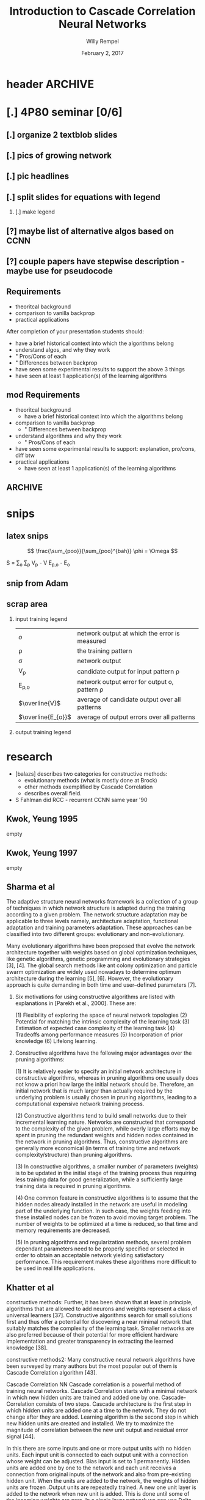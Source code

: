* header :ARCHIVE:
#+startup: beamer
#+OPTIONS: H:2 toc:t num:t
#+LaTeX_CLASS: beamer
#+LaTeX_CLASS_OPTIONS: [presentation]
#+BEAMER_THEME: Bergen
#+DESCRIPTION: Introduction to Cascade Correlation Neural Networks <2017-02-02 Thu> 
#+COLUMNS: %45ITEM %10BEAMER_ENV(Env) %10BEAMER_ACT(Act) %4BEAMER_COL(Col) %8BEAMER_OPT
#+LATEX_HEADER: \usepackage{multimedia}
#+LATEX_HEADER: \usepackage{amsmath}
#+LATEX_HEADER: \usepackage{mathtools}

#+TITLE: Introduction to Cascade Correlation Neural Networks 
#+AUTHOR: Willy Rempel
#+DATE: February 2, 2017

* [.] 4P80 seminar [0/6]
SCHEDULED: <2017-01-20 Fri> DEADLINE: <2017-02-02 Thu>
** [.] organize 2 textblob slides
** [.] pics of growing network
** [.] pic headlines
** [.] split slides for equations with legend
*** [.] make legend
** [?] maybe list of alternative algos based on CCNN
** [?] couple papers have stepwise description - maybe use for pseudocode
** Requirements
- theoritcal background
- comparison to vanilla backprop
- practical applications
After completion of your presentation students should:
- have a brief historical context into which the algorithms belong
- understand algos, and why they work 
- " Pros/Cons of each
- " Differences between backprop
- have seen some experimental results to support the above 3 things
- have seen at least 1 application(s) of the learning algorithms
** mod Requirements
- theoritcal background
  - have a brief historical context into which the algorithms belong
- comparison to vanilla backprop
  - " Differences between backprop
- understand algorithms and why they work
  - " Pros/Cons of each
- have seen some experimental results to support: explanation, pro/cons, diff btw 
- practical applications
  - have seen at least 1 application(s) of the learning algorithms
** :ARCHIVE: 
*** options 
- Delta-bar-delta and extended delta-bar-delta or
- Conjugate gradient and at least one variant (ie. Fletcher-Reeves, Polak-Ribiere, Powell Beale Restarts, Scaled Conjugate Gradient)
- Cascade-Correlation
-
* snips
** latex snips
$$ \frac{\sum_{poo}}{\sum_{poo}^{bah}} \phi = \Omega $$

#+LATEX_HEADER: \usepackage{mathtools}
  S = \sum_{o} \sum_{p} \left V_{p} - V \right \left E_{p,o} - E_{o} \right

** snip from Adam 
\begin{frame}{Network Representation}
\begin{columns}
    \begin{column}{.45\textwidth}
      \begin{figure}
          \centering
           \textbf{Undirected Graph}\par\medskip
           \includegraphics[width=0.7\textwidth]{Undirected-Graph.png}
            \\~\\
          \begin{blockarray}{ccccc}
            & 1 & 2 & 3 & 4 \\
            \begin{block}{c(cccc)}
              1 & 0 & 1 & 1 & 1  \\
              2 & 1 & 0 & 0 & 0  \\
              3 & 1 & 0 & 0 & 0  \\
              4 & 1 & 0 & 0 & 0  \\
            \end{block}
          \end{blockarray}
      \end{figure}
    \end{column}
    \begin{column}{.45\textwidth}
     \begin{figure}
          \centering
           \textbf{Directed Graph}\par\medskip
           \includegraphics[width=0.7\textwidth]{Directed-Graph.png}
            \\~\\
          \begin{blockarray}{ccccc}
            & 1 & 2 & 3 & 4 \\
            \begin{block}{c(cccc)}
              1 & 0 & 1 & 0 & 1  \\
              2 & 0 & 0 & 0 & 0  \\
              3 & 1 & 0 & 0 & 0  \\
              4 & 0 & 0 & 0 & 0  \\
            \end{block}
          \end{blockarray}
      \end{figure}
    \end{column}
  \end{columns}
\end{frame}

** scrap area 

*** input training legend
| $\mathit{o}$       | network output at which the error is measured   |
| \rho               | the training pattern                            |
| \sigma             | network output                                  |
| V_{p}              | candidate output for input pattern \rho         |
| E_{p,o}            | network output error for output o, pattern \rho |
| $\overline{V}$     | average of candidate output over all patterns   |
| $\overline{E_{o}}$ | average of output errors over all patterns      |

*** output training legend 
* research 
- [balazs] describes two categories for constructive methods:
  - evolutionary methods (what is mostly done at Brock)
  - other methods exemplified by Cascade Correlation 
  - describes overall field.
- S Fahlman did RCC - recurrent CCNN same year '90
** Kwok, Yeung 1995 
empty
** Kwok, Yeung 1997
empty
** Sharma et al  
The adaptive structure neural networks framework is a collection of a group of techniques in which network structure is adapted during the training according to a given problem. The network structure adaptation may be applicable to three levels namely, architecture adaptation, functional adaptation and training parameters adaptation. These approaches can be classified into two different groups: evolutionary and non-evolutionary.

Many evolutionary algorithms have been proposed that evolve the network architecture together with weights based on global optimization techniques, like genetic algorithms, genetic programming and evolutionary strategies [3], [4]. The global search methods like ant colony optimization and particle swarm optimization are widely used nowadays to determine optimum architecture during the learning [5], [6]. However, the evolutionary approach is quite demanding in both time and user–defined parameters [7].

*** Six motivations for using constructive algorithms are listed with explanations in [Parekh et al., 2000]. These are:

(1) Flexibility of exploring the space of neural network topologies
(2) Potential for matching the intrinsic complexity of the learning task
(3) Estimation of expected case complexity of the learning task
(4) Tradeoffs among performance measures
(5) Incorporation of prior knowledge
(6) Lifelong learning.

*** Constructive algorithms have the following major advantages over the pruning algorithms:

(1) It is relatively easier to specify an initial network architecture in constructive algorithms, whereas in pruning algorithms one usually does not know a priori how large the initial network should be. Therefore, an initial network that is much larger than actually required by the underlying problem is usually chosen in pruning algorithms, leading to a computational expensive network training process.

(2) Constructive algorithms tend to build small networks due to their incremental learning nature. Networks are constructed that correspond to the complexity of the given problem, while overly large efforts may be spent in pruning the redundant weights and hidden nodes contained in the network in pruning algorithms. Thus, constructive algorithms are generally more economical (in terms of training time and network complexity/structure) than pruning algorithms.

(3) In constructive algorithms, a smaller number of parameters (weights) is to be updated in the initial stage of the training process thus requiring less training data for good generalization, while a sufficiently large training data is required in pruning algorithms.

(4) One common feature in constructive algorithms is to assume that the hidden nodes already installed in the network are useful in modeling part of the underlying function. In such case, the weights feeding into these installed nodes can be frozen to avoid moving target problem. The number of weights to be optimized at a time is reduced, so that time and memory requirements are decreased.

(5) In pruning algorithms and regularization methods, several problem dependant parameters need to be properly specified or selected in order to obtain an acceptable network yielding satisfactory performance. This requirement makes these algorithms more difficult to be used in real life applications.

** Khatter et al  
constructive methods:
Further, it has been shown that at least in principle, algorithms that are allowed to add neurons and weights represent a class of universal learners [37]. Constructive algorithms search for small solutions first and thus offer a potential for discovering a near minimal network that suitably matches the complexity of the learning task. Smaller networks are also preferred because of their potential for more efficient hardware implementation and greater transparency in extracting the learned knowledge [38].

constructive methods2:
Many constructive neural network algorithms have been surveyed by many authors but the most popular out of them is Cascade Correlation algorithm [43].

Cascade Correlation NN Cascade correlation is a powerful method of training neural networks. Cascade Correlation starts with a minimal network in which new hidden units are trained and added one by one. Cascade-Correlation consists of two steps. Cascade architecture is the first step in which hidden units are added one at a time to the network. They do not change after they are added. Learning algorithm is the second step in which new hidden units are created and installed. We try to maximize the magnitude of correlation between the new unit output and residual error signal [44].

In this there are some inputs and one or more output units with no hidden units. Each input unit is connected to each output unit with a connection whose weight can be adjusted. Bias input is set to 1 permanently. Hidden units are added one by one to the network and each unit receives a connection from original inputs of the network and also from pre-existing hidden unit. When the units are added to the network, the weights of hidden units are frozen .Output units are repeatedly trained. A new one unit layer is added to the network when new unit is added. This is done until some of the incoming weights are zero. In a single layer network we can use Delta rule or Windrow- hoff with no need to back propogate through hidden units. Quickprop algorithm can be used to train output weights. New hidden unit is added to the network and the input weights are frozen and the output weights are frozen and all the output weights are trained once. This is repeated until error is small.Whenthe weights in the output layer are trained the other weights in the active network are frozen. When the candidate weights are trained none of the weights in the active network are changed. In a machine with plenty of memory, it is possible to record the unit-values and the output errors for an entire epoch, and then to use these cached values repeatedly during training, rather than recomputing them for each training case. This can result in a tremendous speedup, especially for large networks.
*** variants
- Recurrent CBP
- Casper
- Adaptive slope sigmoidal function
** book 
In spite of the many CoNN algorithms surveyed in (Kwok & Yeung, 1997a), the most popular for regression problems is no doubt the Cascade Correlation algorithm (CasCor) and maybe the second most popular is the DNC. While the DNC algorithm constructs neural networks with a single hidden layer, the CasCor creates them with multiple hidden layers, where each hidden layer has one hidden neuron. The popularity of CasCor can be attested by the various ways this algorithm has inspired new variations and also has been used in the combined approaches between learning methods. p15.

** SE post  
http://math.stackexchange.com/questions/2057027/cascade-neural-networks
One disadvantage is that it is much harder to implement than a standard multilayer Perceptron. Another disadvantage is that this is for "standard" feed forward networks, but not for CNNs / RNNs.

One architecture which is closely related to the cascade part and is for CNNs are the recently developed Dense Nets: https://arxiv.org/abs/1608.06993

I am pretty sure DenseNets will be wide-spread quite soon
** small tutorial 
http://www.cs.cornell.edu/boom/2004sp/projectarch/appofneuralnetworkcrystallography/NeuralNetworkCascadeCorrelation.htm
mentions 8 candidate neurons typical.small
** brock 
more results: 1,043, 841 scholarly, 84 in title
http://eds.a.ebscohost.com/eds/results?sid=57f339d7-ad15-47dd-95a8-ce7523f72217%40sessionmgr4006&vid=0&hid=4108&bquery=(cascade+AND+correlation+AND+network)&bdata=JnR5cGU9MCZzaXRlPWVkcy1saXZlJnNjb3BlPXNpdGU%3d
** other 
*** other slides :ARCHIVE:
- input units code the problem being presented to the network
- output units code the network's response to the input problem
*** shultz slides
- 'when error stagnates a hidden unit is recruited'
- correlation slide shows normalizing denominator. Not in original paper.
- states same quickprop algo used for both correlation maximization and error minimization
- the added randomized output weights are opposite sign of neurons correlation with network error --true?
  - confirmed in http://www.ra.cs.uni-tuebingen.de/SNNS/UserManual/node167.html tutorial
- aside: he has 2nd tutorial on encoder option for CCNNs. Later.
*** types of CCNNs 
- PCC pruned CCNN 
- RCC recurrent CCNN
** chart: publications by year
[[file:CCNN-publication-history-chart.png]]
* things to say
- for practical uses, would like pictures of the headings of papers to show what some researches have to say
- original paper acknowledges vanishing gradient problem
- original paper citation count 3716
- creates it's own topology starting with minimal network
  - input and output layers only, as usual connected by weights.
- opposite of DNNs, they start big and stay big. CCNN start small and grows with training.

* Theoretical Background
** CCNN in a nutshell 
- Feed-forward, supervised learning
- Uses backpropagation algorithms
- coNN, constructive neural network
  - 2 main categories:
    - evolutionary based (what is done at Brock)
    - generally constructive. CCNN is main exemplar of this group
** Basic Algorithm  
*** Step 1 Training input weights
A new hidden neuron is added at one time
Instead of a minimum, we find a maximum: the maximum correlation between the candidate output and the residual error of the networks output.

 
1. generate a population of candidate nodes with randomized input weights 
2. inputs are connected, but not outputs
3. repeat training steps until no correlation improvement
   1. one epoch of the training data is run through 
   2. update input weights using any learning rule
4. candidate with highest correlation is put in the network, others are discarded.


- correlation sign doesn't matter, only magnitude
- the bias unit effectively implements a learnable resting activation level for each hidden and output unit.
- subsequent hidden neurons are attached to previous hidden neurons - this is where the cascade term comes from.
*** Step 2 Training output weights 
1. connect output of new node to output layer nodes
   use randomized weights that have adjusted sign to reduce error 
2. input weights are fixed
3. only output weights are trained using any learning rule, until no improvement in error reduction


- once done the new node is fixed perminently.
- any new training involves adding another new node on it's own downstream layer
** Two Problems with Backpropagation
*** The Step Size Problem
- vanilla backpropagation requires small steps for convergence - slow
- we do not have the information to pick an optimal learning rate, manually selected
*** The Moving Target Problem
- complication when many factors changing at the same time
- error signal defines problem unit trying to solve, but this keeps changing
- dramatic slowdown of training with increasing number of hidden layers
- herd effect:
  - 2 tasks A, B. If A has bigger effect, all nodes redundantly train for A, ignoring B
  - But when all nodes move toward B at once, problem A response becomes worse.
  - eventually nodes split to train for separate problems A and B, but it takes a long time
  - a randomly initialized network prevents nodes from behaving identically, but this tends to dissipate as the network is trained
- One way to combat: allow only a few weights to change while keeping the others constant
** Pros & Cons
Pros
- At elast 10 times faster than standard backpropagation
  - [performanceChart2.png]
- The network determines its own size and topologies
- Incremental/life long learning: new training, new information can be added, with an already trained network
- effectively deals with the step size and moving target problems
  
Cons
- Very susceptible to overfitting
